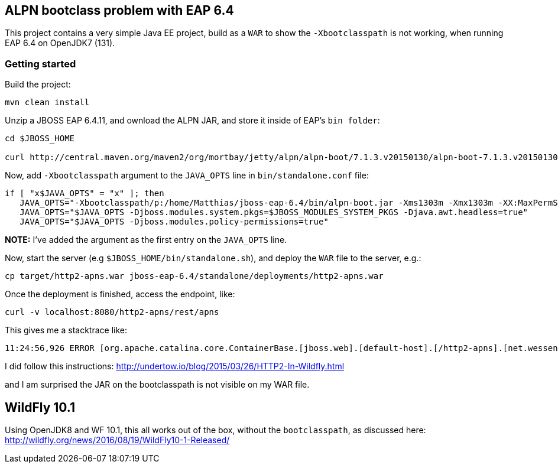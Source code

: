== ALPN bootclass problem with EAP 6.4

This project contains a very simple Java EE project, build as a `WAR` to show the `-Xbootclasspath` is not working, when running EAP 6.4 on OpenJDK7 (131).

=== Getting started

Build the project:

[source,bash]
----
mvn clean install
----

Unzip a JBOSS EAP 6.4.11, and ownload the ALPN JAR, and store it inside of EAP's `bin folder`:

[source,bash]
----
cd $JBOSS_HOME

curl http://central.maven.org/maven2/org/mortbay/jetty/alpn/alpn-boot/7.1.3.v20150130/alpn-boot-7.1.3.v20150130.jar > bin/alpn-boot.jar
----

Now, add `-Xbootclasspath` argument to the `JAVA_OPTS` line in `bin/standalone.conf` file:

[source,bash]
----
if [ "x$JAVA_OPTS" = "x" ]; then
   JAVA_OPTS="-Xbootclasspath/p:/home/Matthias/jboss-eap-6.4/bin/alpn-boot.jar -Xms1303m -Xmx1303m -XX:MaxPermSize=256m -Djava.net.preferIPv4Stack=true"
   JAVA_OPTS="$JAVA_OPTS -Djboss.modules.system.pkgs=$JBOSS_MODULES_SYSTEM_PKGS -Djava.awt.headless=true"
   JAVA_OPTS="$JAVA_OPTS -Djboss.modules.policy-permissions=true"
----

*NOTE:* I've added the argument as the first entry on the `JAVA_OPTS` line.

Now, start the server (e.g `$JBOSS_HOME/bin/standalone.sh`), and deploy the `WAR` file to the server, e.g.:

[source,bash]
----
cp target/http2-apns.war jboss-eap-6.4/standalone/deployments/http2-apns.war 
----

Once the deployment is finished, access the endpoint, like:

[source,bash]
----
curl -v localhost:8080/http2-apns/rest/apns
----

This gives me a stacktrace like:

[source,bash]
----
11:24:56,926 ERROR [org.apache.catalina.core.ContainerBase.[jboss.web].[default-host].[/http2-apns].[net.wessendorf.wf.apns.RestApp]] (http-127.0.0.1:8080-1) JBWEB000236: Servlet.service() for servlet net.wessendorf.wf.apns.RestApp threw exception: org.jboss.resteasy.spi.UnhandledException: java.lang.NoClassDefFoundError: org/eclipse/jetty/alpn/ALPN$Provider
----

I did follow this instructions:
http://undertow.io/blog/2015/03/26/HTTP2-In-Wildfly.html

and I am surprised the JAR on the bootclasspath is not visible on my WAR file.


== WildFly 10.1

Using OpenJDK8 and WF 10.1, this all works out of the box, without the `bootclasspath`, as discussed here:
http://wildfly.org/news/2016/08/19/WildFly10-1-Released/


